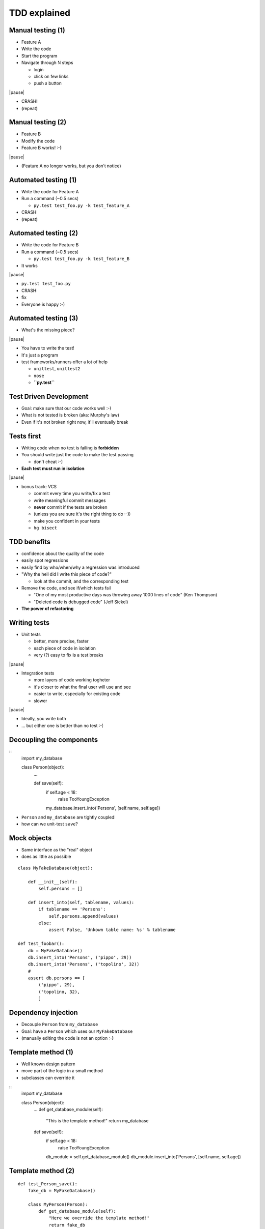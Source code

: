 TDD explained
=============

Manual testing (1)
-----------------

* Feature A

* Write the code

* Start the program

* Navigate through N steps

  - login

  - click on few links

  - push a button

|pause|

* CRASH!

* (repeat)

Manual testing (2)
-------------------

* Feature B

* Modify the code

* Feature B works! :-)

|pause|

* (Feature A no longer works, but you don't notice)


Automated testing (1)
-------------------------

* Write the code for Feature A

* Run a command (~0.5 secs)

  - ``py.test test_foo.py -k test_feature_A``

* CRASH

* (repeat)

Automated testing (2)
--------------------------

* Write the code for Feature B

* Run a command (~0.5 secs)

  - ``py.test test_foo.py -k test_feature_B``

* It works

|pause|

* ``py.test test_foo.py``

* CRASH

* fix

* Everyone is happy :-)


Automated testing (3)
---------------------

* What's the missing piece?

|pause|

* You have to write the test!

* It's just a program

* test frameworks/runners offer a lot of help

  - ``unittest``, ``unittest2``

  - ``nose``

  - **``py.test``**


Test Driven Development
-----------------------

* Goal: make sure that our code works well :-)

* What is not tested is broken (aka: Murphy's law)

* Even if it's not broken right now, it'll eventually break


Tests first
------------

* Writing code when no test is failing is **forbidden**

* You should write just the code to make the test passing

  - don't cheat :-)

* **Each test must run in isolation**

|pause|

* bonus track: VCS

  - commit every time you write/fix a test

  - write meaningful commit messages

  - **never** commit if the tests are broken

  - (unless you are sure it's the right thing to do :-))

  - make you confident in your tests

  - ``hg bisect``


TDD benefits
------------

* confidence about the quality of the code

* easily spot regressions

* easily find by who/when/why a regression was introduced

* "Why the hell did I write this piece of code?"

  - look at the commit, and the corresponding test

* Remove the code, and see if/which tests fail

  - "One of my most productive days was throwing away 1000 lines of code" (Ken Thompson)

  - "Deleted code is debugged code" (Jeff Sickel)

* **The power of refactoring**


Writing tests
--------------

* Unit tests

  - better, more precise, faster

  - each piece of code in isolation

  - very (?) easy to fix is a test breaks

|pause|

* Integration tests

  - more layers of code working togheter

  - it's closer to what the final user will use and see

  - easier to write, especially for existing code

  - slower

|pause|

* Ideally, you write both

* ... but either one is better than no test :-)


Decoupling the components
-------------------------

::
    import my_database

    class Person(object):
        ...
        
        def save(self):
            if self.age < 18:
                raise TooYoungException
            my_database.insert_into('Persons', [self.name, self.age])

* ``Person`` and ``my_database`` are tightly coupled

* how can we unit-test ``save``?


Mock objects
------------

* Same interface as the "real" object

* does as little as possible

::

    class MyFakeDatabase(object):

        def __init__(self):
            self.persons = []

        def insert_into(self, tablename, values):
            if tablename == 'Persons':
                self.persons.append(values)
            else:
                assert False, 'Unkown table name: %s' % tablename

    def test_foobar():
        db = MyFakeDatabase()
        db.insert_into('Persons', ('pippo', 29))
        db.insert_into('Persons', ('topolino', 32))
        #
        assert db.persons == [
            ('pippo', 29),
            ('topolino, 32),
            ]


Dependency injection
--------------------

* Decouple ``Person`` from ``my_database``

* Goal: have a ``Person`` which uses our ``MyFakeDatabase``

* (manually editing the code is not an option :-)


Template method (1)
-------------------

- Well known design pattern

- move part of the logic in a small method

- subclasses can override it

::
    import my_database

    class Person(object):
        ...
        def get_database_module(self):
            "This is the template method!"
            return my_database

        def save(self):
            if self.age < 18:
                raise TooYoungException
            db_module = self.get_database_module()
            db_module.insert_into('Persons', [self.name, self.age])

Template method (2)
-------------------

::

    def test_Person_save():
        fake_db = MyFakeDatabase()

        class MyPerson(Person):
            def get_database_module(self):
                "Here we override the template method!"
                return fake_db

         p = MyPerson('pluto', 42)
         p.save()
         assert fake_db.persons == [
             ('pluto', 42)
             ]


Template "method" - Pythonic version
------------------------------------

* In Python, we can override also attributes::

    import my_database

    class Person(object):
        ...
        db_module = my_database  # template "attribute"

        def save(self):
            if self.age < 18:
                raise TooYoungException
            self.db_module.insert_into('Persons', [self.name, self.age])

     def test_Person_save():
         class MyPerson(Person):
             db_module = MyFakeDatabase()
         ...

Even more Pythonic
-------------------

* class declaration can contain any statement

* ``import`` is a statement::

    class Person(object):
        ...
        import my_database as db_module


Dependency injection (2)
------------------------

* Pass the dependencies "from the above"

* Don't need to create subclasses for the tests

* Often, better design::

    class Person(object):

        def __init__(self, db_module, name, age):
            self.db_module = db_module
            self.name = name
            self.age = age

        def save(self):
            if self.age < 18:
                raise TooYoungException
            self.db_module.insert_into('Persons', [self.name, self.age])


    def test_Person_save():
        fake_db = MyFakeDatabase()
         p = Person(fake_db, 'pluto', 42)
         p.save()
         assert fake_db.persons == [
             ('pluto', 42)
             ]


Monkey patching (last resort)
-----------------------------

* Useful to test existing code

* if we cannot refactor it::

    # person.py
    import my_database

    class Person(object):
        ...
        
        def save(self):
            if self.age < 18:
                raise TooYoungException
            my_database.insert_into('Persons', [self.name, self.age])

    # test_person.py
    import person

    def test_Person_save():
        fake_db = MyFakeDatabase()
        old_my_database = person.my_database
        try:
            person.my_database = fake_db
            p = Person(...)
            ...
            assert ...
        finally:
            person.my_database = old_my_database

Monkey patching (py.test magic)
--------------------------------

::

    import person

    def test_Person_save(monkeypatch):
        fake_db = MyFakeDatabase()
        # 
        monkeypatch.setattr(person, 'my_database', fake_db)
        # ^^^^^^
        p = Person(...)
        ...
        assert ...
